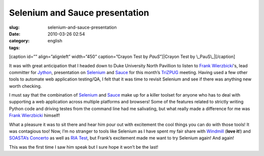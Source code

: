 Selenium and Sauce presentation
###############################
:slug: selenium-and-sauce-presentation
:date: 2010-03-26 02:54
:category:
:tags: english

[caption id=”” align=”alignleft” width=”450” caption=”Crayon Test by
*PauS*\ ”]\ |Crayon Test by \_PauS\_|\ [/caption]

It was with great anticipation that I headed down to Duke University
North Pavillion to listen to `Frank
Wierzbicki <http://fwierzbicki.blogspot.com/>`__'s, lead committer for
`Jython <http://jython.org/>`__, presentation on
`Selenium <http://seleniumhq.org/>`__ and
`Sauce <http://saucelabs.com/>`__ for this month’s
`TriZPUG <http://trizpug.org/>`__ meeting. Having used a few other tools
to automate web application testing/QA, I felt that it was time to
revisit Selenium and see if there was anything new worth checking.

I must say that the combination of `Selenium <http://seleniumhq.org/>`__
and `Sauce <http://saucelabs.com/>`__ make up for a killer toolset for
anyone who has to deal with supporting a web application across multiple
platforms and browsers! Some of the features related to strictly writing
Python code and driving testes from the command line had me salivating,
but what really made a difference for me was `Frank
Wierzbicki <http://fwierzbicki.blogspot.com/>`__ himself!

What a pleasure it was to sit there and hear him pour out with
excitement the cool things you can do with those tools! It was
contagious too! Now, I’m no stranger to tools like Selenium as I have
spent my fair share with `Windmill <http://www.getwindmill.com/>`__
(**love it**!) and `SOASTA’s Concerto <http://www.soasta.com/>`__ as
well as `RIA Test <http://www.riatest.com/>`__, but Frank’s excitement
made me want to try Selenium again! And again!

This was the first time I saw him speak but I sure hope it won’t be the
last!

.. |Crayon Test by \_PauS\_| image:: http://farm1.static.flickr.com/95/274808215_51854b0261_d.jpg
   :target: http://www.flickr.com/photos/kapkap/274808215/
